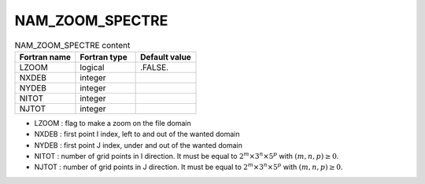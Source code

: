 .. _nam_zoom_spectre:

NAM_ZOOM_SPECTRE
-----------------------------------------------------------------------------

.. csv-table:: NAM_ZOOM_SPECTRE content
   :header: "Fortran name", "Fortran type", "Default value"
   :widths: 30, 30, 30
   
   "LZOOM","logical",".FALSE."
   "NXDEB","integer",""
   "NYDEB","integer",""
   "NITOT","integer",""
   "NJTOT","integer",""

* LZOOM : flag to make a zoom on the file domain

* NXDEB : first point I index, left to and out of the wanted domain

* NYDEB : first point J index, under and out of the wanted domain

* NITOT : number of grid points in I direction. It must be equal to :math:`2^m \times 3^n \times 5^p` with :math:`(m,n,p) \ge 0`.

* NJTOT : number of grid points in J direction. It must be equal to :math:`2^m \times 3^n \times 5^p` with :math:`(m,n,p) \ge 0`.   
